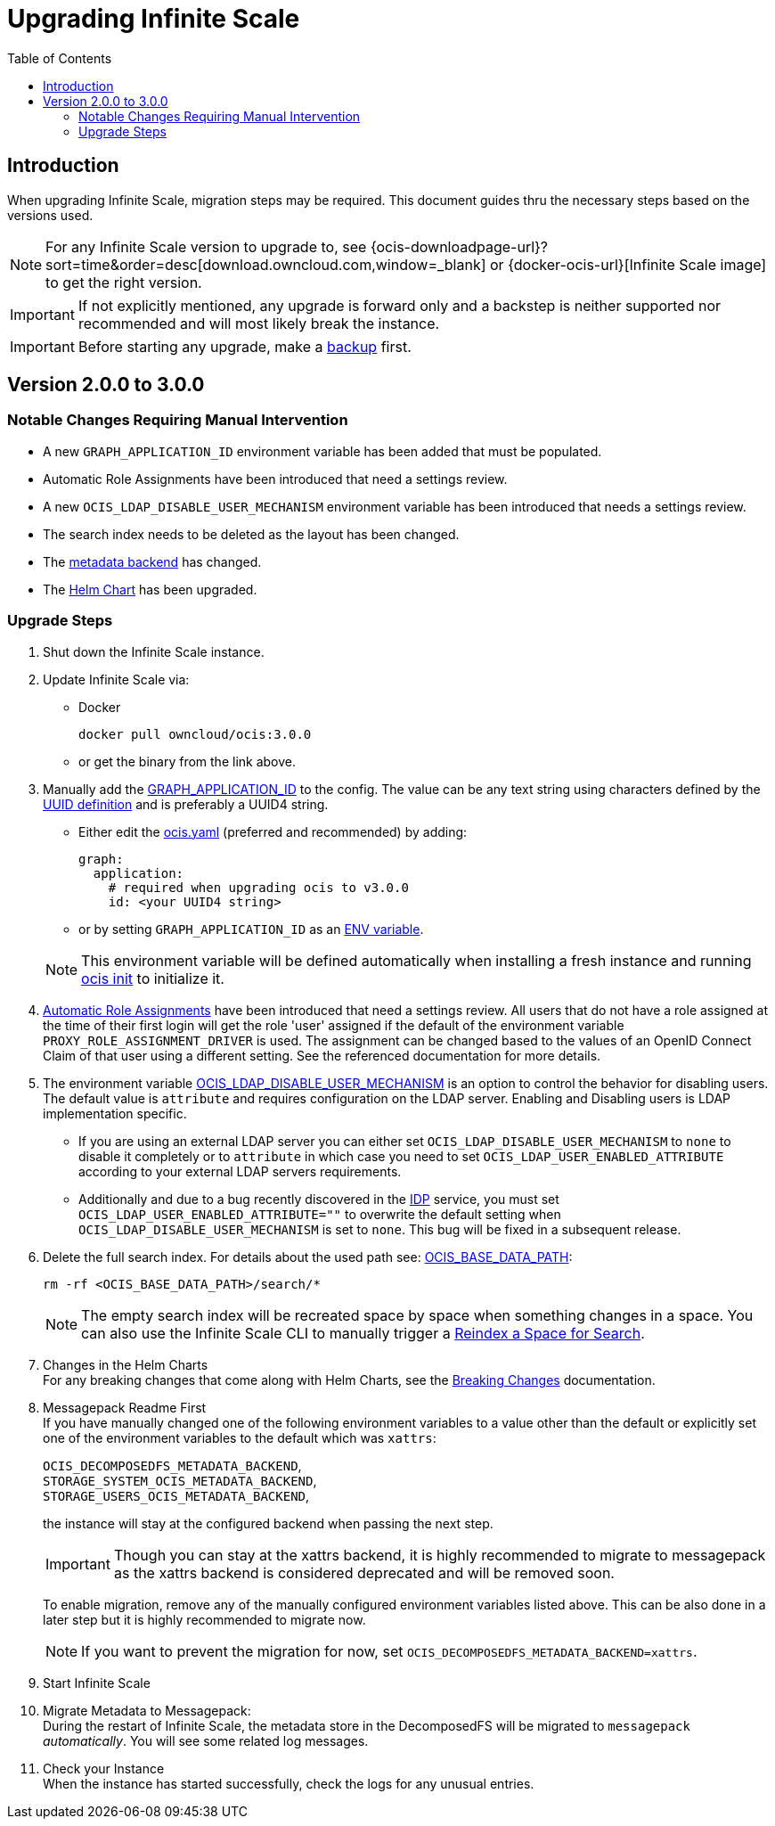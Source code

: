 = Upgrading Infinite Scale
:toc: right
:toclevels: 2
:description: When upgrading Infinite Scale, migration steps may be required. This document guides thru the necessary steps based on the versions used.

== Introduction

{description}

NOTE: For any Infinite Scale version to upgrade to, see {ocis-downloadpage-url}?sort=time&order=desc[download.owncloud.com,window=_blank] or {docker-ocis-url}[Infinite Scale image] to get the right version.

IMPORTANT: If not explicitly mentioned, any upgrade is forward only and a backstep is neither supported nor recommended and will most likely break the instance.

IMPORTANT: Before starting any upgrade, make a xref:maintenance/b-r/backup.adoc[backup] first.

== Version 2.0.0 to 3.0.0

=== Notable Changes Requiring Manual Intervention

* A new `GRAPH_APPLICATION_ID` environment variable has been added that must be populated.
* Automatic Role Assignments have been introduced that need a settings review.
* A new `OCIS_LDAP_DISABLE_USER_MECHANISM` environment variable has been introduced that needs a settings review.
* The search index needs to be deleted as the layout has been changed.
* The xref:prerequisites/prerequisites.adoc#backend-for-metadata[metadata backend] has changed.
* The xref:deployment/container/orchestration/orchestration.adoc#using-helm-charts-with-infinite-scale[Helm Chart] has been upgraded.

=== Upgrade Steps

. Shut down the Infinite Scale instance.
. Update Infinite Scale via:
+
--
* Docker
+
[source,bash]
----
docker pull owncloud/ocis:3.0.0
----

* or get the binary from the link above.
--

. Manually add the xref:{s-path}/graph.adoc#environment-variables[GRAPH_APPLICATION_ID,window=_blank] to the config. The value can be any text string using characters defined by the https://en.wikipedia.org/wiki/Universally_unique_identifier[UUID definition] and is preferably a UUID4 string.
+
--
- Either edit the xref:deployment/general/general-info.adoc#configuration-file-naming[ocis.yaml,window=_blank] (preferred and recommended) by adding:
+
[source,yaml]
----
graph:
  application:
    # required when upgrading ocis to v3.0.0
    id: <your UUID4 string>
----

- or by setting `GRAPH_APPLICATION_ID` as an xref:deployment/general/general-info.adoc#configuration-rules[ENV variable,window=_blank].

NOTE: This environment variable will be defined automatically when installing a fresh instance and running xref:deployment/general/ocis-init.adoc[ocis init] to initialize it.
--

. xref:deployment/services/s-list/proxy.adoc#automatic-role-assignments[Automatic Role Assignments,window=_blank] have been introduced that need a settings review. All users that do not have a role assigned at the time of their first login will get the role 'user' assigned if the default of the environment variable `PROXY_ROLE_ASSIGNMENT_DRIVER` is used. The assignment can be changed based to the values of an OpenID Connect Claim of that user using a different setting. See the referenced documentation for more details.

. The environment variable xref:deployment/services/env-vars-special-scope.adoc[OCIS_LDAP_DISABLE_USER_MECHANISM] is an option to control the behavior for disabling users. The default value is `attribute` and requires configuration on the LDAP server. Enabling and Disabling users is LDAP implementation specific.
+
--
- If you are using an external LDAP server you can either set `OCIS_LDAP_DISABLE_USER_MECHANISM` to `none` to disable it completely or to `attribute` in which case you need to set `OCIS_LDAP_USER_ENABLED_ATTRIBUTE` according to your external LDAP servers requirements.
- Additionally and due to a bug recently discovered in the xref:{s-path}/idp.adoc[IDP] service, you must set `OCIS_LDAP_USER_ENABLED_ATTRIBUTE=""` to overwrite the default setting when `OCIS_LDAP_DISABLE_USER_MECHANISM` is set to `none`. This bug will be fixed in a subsequent release.
--

. Delete the full search index. For details about the used path see:  xref:deployment/general/general-info.adoc#default-paths[OCIS_BASE_DATA_PATH,window=_blank]:
+
--
[source,bash]
----
rm -rf <OCIS_BASE_DATA_PATH>/search/*
----

NOTE: The empty search index will be recreated space by space when something changes in a space. You can also use the Infinite Scale CLI to manually trigger a xref:maintenance/commands/commands.adoc#reindex-a-space-for-search[Reindex a Space for Search].
--

. Changes in the Helm Charts +
For any breaking changes that come along with Helm Charts, see the xref:deployment/container/orchestration/orchestration.adoc#breaking-changes[Breaking Changes,window=_blank] documentation.

. Messagepack Readme First +
If you have manually changed one of the following environment variables to a value other than the default or explicitly set one of the environment variables to the default which was `xattrs`:
+
--

`OCIS_DECOMPOSEDFS_METADATA_BACKEND`, +
`STORAGE_SYSTEM_OCIS_METADATA_BACKEND`, +
`STORAGE_USERS_OCIS_METADATA_BACKEND`,

the instance will stay at the configured backend when passing the next step.

IMPORTANT: Though you can stay at the xattrs backend, it is highly recommended to migrate to messagepack as the xattrs backend is considered deprecated and will be removed soon.

To enable migration, remove any of the manually configured environment variables listed above. This can be also done in a later step but it is highly recommended to migrate now.

NOTE: If you want to prevent the migration for now, set `OCIS_DECOMPOSEDFS_METADATA_BACKEND=xattrs`.
--

. Start Infinite Scale

. Migrate Metadata to Messagepack: +
During the restart of Infinite Scale, the metadata store in the DecomposedFS will be migrated to `messagepack` _automatically_. You will see some  related log messages. 

. Check your Instance +
When the instance has started successfully, check the logs for any unusual entries.
